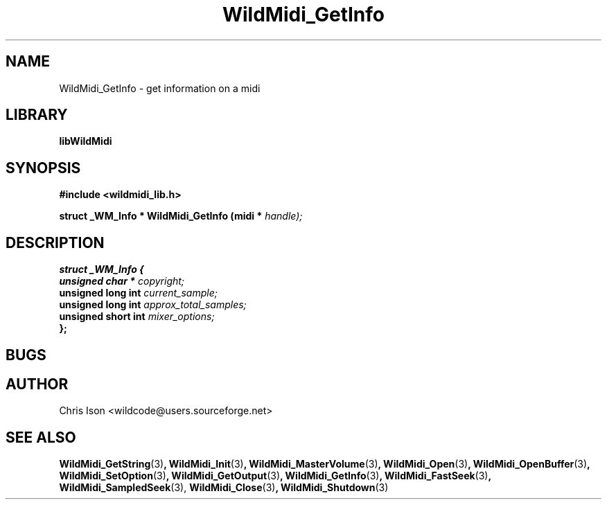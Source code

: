 .\" WildMidi_GetInfo.3
.\"
.\" Midi Wavetable Processing library
.\"
.\" Copyright (C)2001-2010 Chris Ison
.\"
.\" This program is free software: you can redistribute it and/or modify
.\" it under the terms of the GNU General Public License as published by
.\" the Free Software Foundation, either version 3 of the License, or
.\" (at your option) any later version.
.\"
.\" This program is distributed in the hope that it will be useful,
.\" but WITHOUT ANY WARRANTY; without even the implied warranty of
.\" MERCHANTABILITY or FITNESS FOR A PARTICULAR PURPOSE.  See the
.\" GNU General Public License for more details.
.\"
.\" You should have received a copy of the GNU General Public License
.\" along with this program.  If not, see <http://www.gnu.org/licenses/>.
.\"
.\" Email: wildcode@users.sourceforge.net
.\"
.TH WildMidi_GetInfo 3 2010-06-03 "" "WildMidi Programmer's Manual"
.SH NAME
WildMidi_GetInfo \- get information on a midi
.SH LIBRARY
.B libWildMidi
.SH SYNOPSIS
.nf
.B #include <wildmidi_lib.h>
.sp
.BI "struct _WM_Info * WildMidi_GetInfo (midi * " handle);
.fi
.SH DESCRIPTION
.B struct _WM_Info {
.br
.BI "   unsigned char * " copyright;
.br
.BI "   unsigned long int " current_sample;
.br
.BI "   unsigned long int " approx_total_samples;
.br
.BI "   unsigned short int " mixer_options;
.br
.B };
.br
.SH BUGS
.SH AUTHOR
Chris Ison <wildcode@users.sourceforge.net>
.SH SEE ALSO
.BR WildMidi_GetString (3) ,
.BR WildMidi_Init (3) ,
.BR WildMidi_MasterVolume (3) ,
.BR WildMidi_Open (3) ,
.BR WildMidi_OpenBuffer (3) ,
.BR WildMidi_SetOption (3) ,
.BR WildMidi_GetOutput (3) ,
.BR WildMidi_GetInfo (3) ,
.BR WildMidi_FastSeek (3) ,
.BR WildMidi_SampledSeek (3),
.BR WildMidi_Close (3) ,
.BR WildMidi_Shutdown (3)
